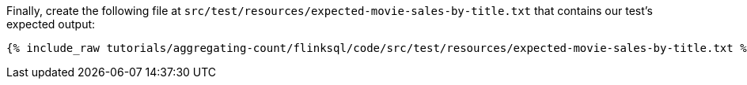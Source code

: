 Finally, create the following file at `src/test/resources/expected-movie-sales-by-title.txt` that contains our test's expected output:
+++++
<pre class="snippet"><code class="groovy">{% include_raw tutorials/aggregating-count/flinksql/code/src/test/resources/expected-movie-sales-by-title.txt %}</code></pre>
+++++
